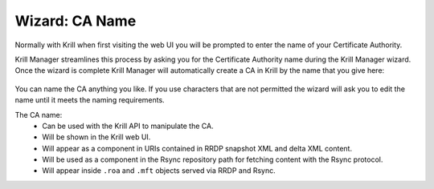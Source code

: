 .. _doc_krill_manager_wizard_ca_name:

Wizard: CA Name
====================

Normally with Krill when first visiting the web UI you will be prompted to enter
the name of your Certificate Authority.

Krill Manager streamlines this process by asking you for the Certificate
Authority name during the Krill Manager wizard. Once the wizard is complete Krill
Manager will automatically create a CA in Krill by the name that you give here:

.. figure:: img/ca-name.png
   :alt: Wizard CA name page screenshot.

You can name the CA anything you like. If you use characters that are not
permitted the wizard will ask you to edit the name until it meets the naming
requirements.

The CA name:
  - Can be used with the Krill API to manipulate the CA.
  - Will be shown in the Krill web UI.
  - Will appear as a component in URIs contained in RRDP snapshot XML and delta
    XML content.
  - Will be used as a component in the Rsync repository path for fetching content
    with the Rsync protocol.
  - Will appear inside ``.roa`` and ``.mft`` objects served via RRDP and Rsync.